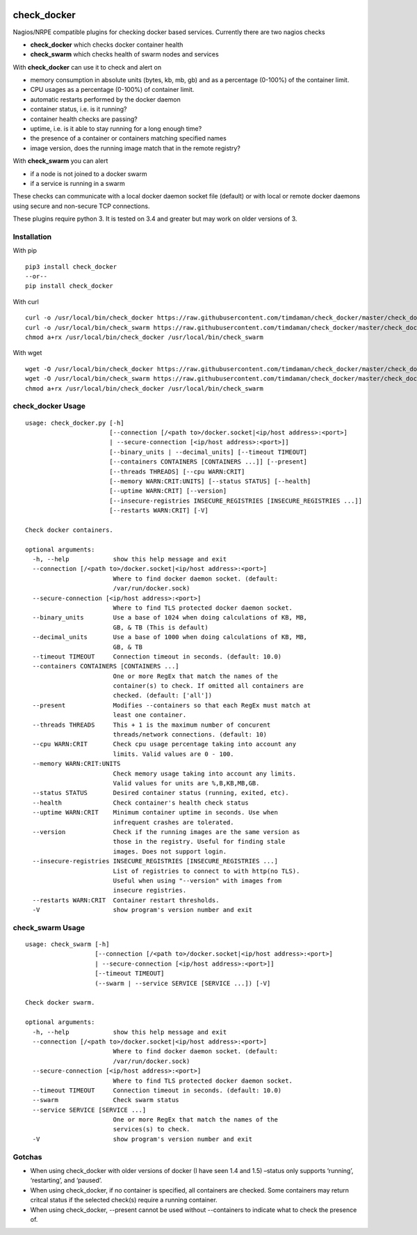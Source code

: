 |Build Status| |Code Climate| |Test Coverage| |Downloads|


============
check_docker
============

Nagios/NRPE compatible plugins for checking docker based services. Currently there are two nagios checks

-  **check_docker** which checks docker container health
-  **check_swarm** which checks health of swarm nodes and services

With **check_docker** can use it to check and alert on

-  memory consumption in absolute units (bytes, kb, mb, gb) and as a percentage (0-100%)
   of the container limit.
-  CPU usages as a percentage (0-100%) of container limit.
-  automatic restarts performed by the docker daemon
-  container status, i.e. is it running?
-  container health checks are passing?
-  uptime, i.e. is it able to stay running for a long enough time?
-  the presence of a container or containers matching specified names
-  image version, does the running image match that in the remote registry?

With **check_swarm** you can alert

-  if a node is not joined to a docker swarm
-  if a service is running in a swarm

These checks can communicate with a local docker daemon socket file (default) or with local
or remote docker daemons using secure and non-secure TCP connections.

These plugins require python 3. It is tested on 3.4 and greater but may work on older
versions of 3.

Installation
-----------------

With pip
::

    pip3 install check_docker
    --or--
    pip install check_docker

With curl
::

    curl -o /usr/local/bin/check_docker https://raw.githubusercontent.com/timdaman/check_docker/master/check_docker/check_docker.py
    curl -o /usr/local/bin/check_swarm https://raw.githubusercontent.com/timdaman/check_docker/master/check_docker/check_swarm.py
    chmod a+rx /usr/local/bin/check_docker /usr/local/bin/check_swarm

With wget
::

    wget -O /usr/local/bin/check_docker https://raw.githubusercontent.com/timdaman/check_docker/master/check_docker/check_docker.py
    wget -O /usr/local/bin/check_swarm https://raw.githubusercontent.com/timdaman/check_docker/master/check_docker/check_swarm.py
    chmod a+rx /usr/local/bin/check_docker /usr/local/bin/check_swarm


check_docker Usage
------------------

::

  usage: check_docker.py [-h]
                         [--connection [/<path to>/docker.socket|<ip/host address>:<port>]
                         | --secure-connection [<ip/host address>:<port>]]
                         [--binary_units | --decimal_units] [--timeout TIMEOUT]
                         [--containers CONTAINERS [CONTAINERS ...]] [--present]
                         [--threads THREADS] [--cpu WARN:CRIT]
                         [--memory WARN:CRIT:UNITS] [--status STATUS] [--health]
                         [--uptime WARN:CRIT] [--version]
                         [--insecure-registries INSECURE_REGISTRIES [INSECURE_REGISTRIES ...]]
                         [--restarts WARN:CRIT] [-V]

  Check docker containers.

  optional arguments:
    -h, --help            show this help message and exit
    --connection [/<path to>/docker.socket|<ip/host address>:<port>]
                          Where to find docker daemon socket. (default:
                          /var/run/docker.sock)
    --secure-connection [<ip/host address>:<port>]
                          Where to find TLS protected docker daemon socket.
    --binary_units        Use a base of 1024 when doing calculations of KB, MB,
                          GB, & TB (This is default)
    --decimal_units       Use a base of 1000 when doing calculations of KB, MB,
                          GB, & TB
    --timeout TIMEOUT     Connection timeout in seconds. (default: 10.0)
    --containers CONTAINERS [CONTAINERS ...]
                          One or more RegEx that match the names of the
                          container(s) to check. If omitted all containers are
                          checked. (default: ['all'])
    --present             Modifies --containers so that each RegEx must match at
                          least one container.
    --threads THREADS     This + 1 is the maximum number of concurent
                          threads/network connections. (default: 10)
    --cpu WARN:CRIT       Check cpu usage percentage taking into account any
                          limits. Valid values are 0 - 100.
    --memory WARN:CRIT:UNITS
                          Check memory usage taking into account any limits.
                          Valid values for units are %,B,KB,MB,GB.
    --status STATUS       Desired container status (running, exited, etc).
    --health              Check container's health check status
    --uptime WARN:CRIT    Minimum container uptime in seconds. Use when
                          infrequent crashes are tolerated.
    --version             Check if the running images are the same version as
                          those in the registry. Useful for finding stale
                          images. Does not support login.
    --insecure-registries INSECURE_REGISTRIES [INSECURE_REGISTRIES ...]
                          List of registries to connect to with http(no TLS).
                          Useful when using "--version" with images from
                          insecure registries.
    --restarts WARN:CRIT  Container restart thresholds.
    -V                    show program's version number and exit


check_swarm Usage
-----------------

::

  usage: check_swarm [-h]
                     [--connection [/<path to>/docker.socket|<ip/host address>:<port>]
                     | --secure-connection [<ip/host address>:<port>]]
                     [--timeout TIMEOUT]
                     (--swarm | --service SERVICE [SERVICE ...]) [-V]

  Check docker swarm.

  optional arguments:
    -h, --help            show this help message and exit
    --connection [/<path to>/docker.socket|<ip/host address>:<port>]
                          Where to find docker daemon socket. (default:
                          /var/run/docker.sock)
    --secure-connection [<ip/host address>:<port>]
                          Where to find TLS protected docker daemon socket.
    --timeout TIMEOUT     Connection timeout in seconds. (default: 10.0)
    --swarm               Check swarm status
    --service SERVICE [SERVICE ...]
                          One or more RegEx that match the names of the
                          services(s) to check.
    -V                    show program's version number and exit

Gotchas
-------

-  When using check_docker with older versions of docker (I have seen 1.4 and 1.5) –status only supports ‘running’, ‘restarting’, and ‘paused’.
-  When using check_docker, if no container is specified, all containers are checked. Some containers may return critcal status if the selected check(s) require a running container.
-  When using check_docker, --present cannot be used without --containers to indicate what to check the presence of.

.. |Build Status| image:: https://travis-ci.org/timdaman/check_docker.svg?branch=master
   :target: https://travis-ci.org/timdaman/check_docker
.. |Code Climate| image:: https://codeclimate.com/github/timdaman/check_docker/badges/gpa.svg
   :target: https://codeclimate.com/github/timdaman/check_docker
.. |Test Coverage| image:: https://codeclimate.com/github/timdaman/check_docker/badges/coverage.svg
   :target: https://codeclimate.com/github/timdaman/check_docker/coverage
.. |Downloads| image:: http://pepy.tech/badge/check-docker
   :target: http://pepy.tech/count/check-docker
